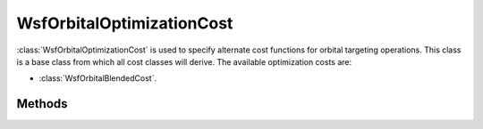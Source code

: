 .. ****************************************************************************
.. CUI
..
.. The Advanced Framework for Simulation, Integration, and Modeling (AFSIM)
..
.. The use, dissemination or disclosure of data in this file is subject to
.. limitation or restriction. See accompanying README and LICENSE for details.
.. ****************************************************************************

WsfOrbitalOptimizationCost
--------------------------

.. class:: WsfOrbitalOptimizationCost

:class:`WsfOrbitalOptimizationCost` is used to specify alternate cost functions for orbital targeting operations. This class is a base class from which all cost classes will derive. The available optimization costs are:

* :class:`WsfOrbitalBlendedCost`.

Methods
*******

.. method:: double Cost(double aDeltaT, double aDeltaV)

   Compute the value of the cost function for the provided **aDeltaT**, in seconds, and **aDeltaV**, in meters per second.
